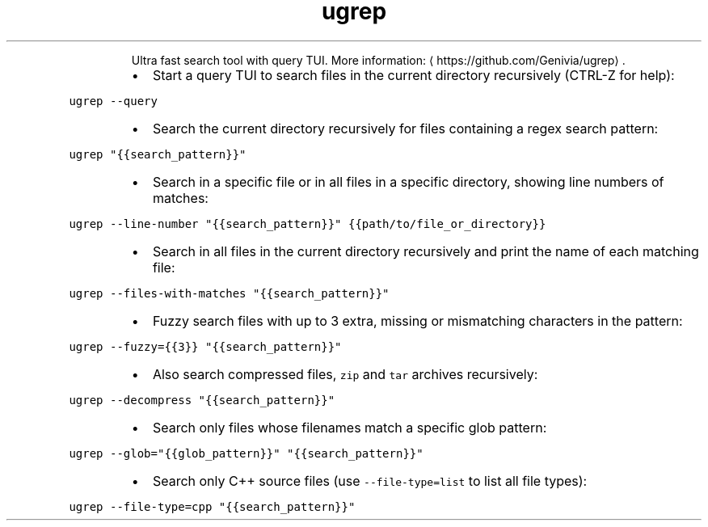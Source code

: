 .TH ugrep
.PP
.RS
Ultra fast search tool with query TUI.
More information: \[la]https://github.com/Genivia/ugrep\[ra]\&.
.RE
.RS
.IP \(bu 2
Start a query TUI to search files in the current directory recursively (CTRL\-Z for help):
.RE
.PP
\fB\fCugrep \-\-query\fR
.RS
.IP \(bu 2
Search the current directory recursively for files containing a regex search pattern:
.RE
.PP
\fB\fCugrep "{{search_pattern}}"\fR
.RS
.IP \(bu 2
Search in a specific file or in all files in a specific directory, showing line numbers of matches:
.RE
.PP
\fB\fCugrep \-\-line\-number "{{search_pattern}}" {{path/to/file_or_directory}}\fR
.RS
.IP \(bu 2
Search in all files in the current directory recursively and print the name of each matching file:
.RE
.PP
\fB\fCugrep \-\-files\-with\-matches "{{search_pattern}}"\fR
.RS
.IP \(bu 2
Fuzzy search files with up to 3 extra, missing or mismatching characters in the pattern:
.RE
.PP
\fB\fCugrep \-\-fuzzy={{3}} "{{search_pattern}}"\fR
.RS
.IP \(bu 2
Also search compressed files, \fB\fCzip\fR and \fB\fCtar\fR archives recursively:
.RE
.PP
\fB\fCugrep \-\-decompress "{{search_pattern}}"\fR
.RS
.IP \(bu 2
Search only files whose filenames match a specific glob pattern:
.RE
.PP
\fB\fCugrep \-\-glob="{{glob_pattern}}" "{{search_pattern}}"\fR
.RS
.IP \(bu 2
Search only C++ source files (use \fB\fC\-\-file\-type=list\fR to list all file types):
.RE
.PP
\fB\fCugrep \-\-file\-type=cpp "{{search_pattern}}"\fR
